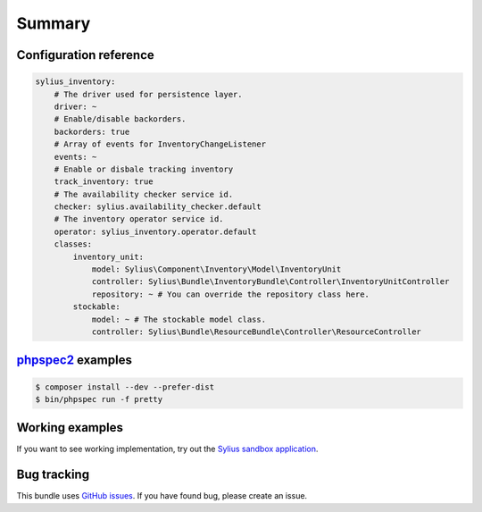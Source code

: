Summary
=======

Configuration reference
-----------------------

.. code-block:: yaml

    sylius_inventory:
        # The driver used for persistence layer.
        driver: ~
        # Enable/disable backorders.
        backorders: true
        # Array of events for InventoryChangeListener
        events: ~
        # Enable or disbale tracking inventory
        track_inventory: true
        # The availability checker service id.
        checker: sylius.availability_checker.default
        # The inventory operator service id.
        operator: sylius_inventory.operator.default
        classes:
            inventory_unit:
                model: Sylius\Component\Inventory\Model\InventoryUnit
                controller: Sylius\Bundle\InventoryBundle\Controller\InventoryUnitController
                repository: ~ # You can override the repository class here.
            stockable:
                model: ~ # The stockable model class.
                controller: Sylius\Bundle\ResourceBundle\Controller\ResourceController

`phpspec2 <http://phpspec.net>`_ examples
-----------------------------------------

.. code-block:: bash

    $ composer install --dev --prefer-dist
    $ bin/phpspec run -f pretty

Working examples
----------------

If you want to see working implementation, try out the `Sylius sandbox application <http://github.com/Sylius/Sylius-Sandbox>`_.

Bug tracking
------------

This bundle uses `GitHub issues <https://github.com/Sylius/Sylius/issues>`_.
If you have found bug, please create an issue.
